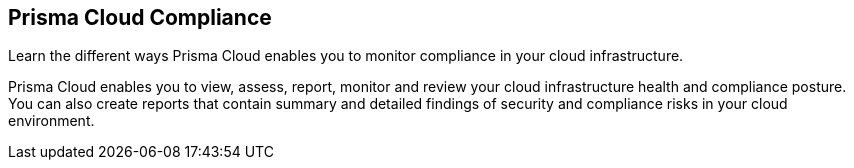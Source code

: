 [#idcd95896d-a759-4198-90d6-0aa08f6d9c17]
== Prisma Cloud Compliance

Learn the different ways Prisma Cloud enables you to monitor compliance in your cloud infrastructure.

Prisma Cloud enables you to view, assess, report, monitor and review your cloud infrastructure health and compliance posture. You can also create reports that contain summary and detailed findings of security and compliance risks in your cloud environment.
